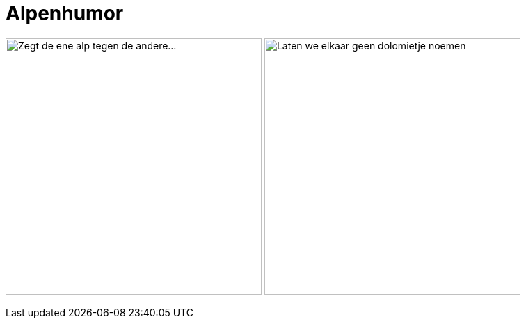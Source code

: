 = Alpenhumor

[.text-center]
image:/images/alpenhumor-1.png[alt=Zegt de ene alp tegen de andere...,width=368]
image:/images/alpenhumor-2.png[alt=Laten we elkaar geen dolomietje noemen,width=368]
